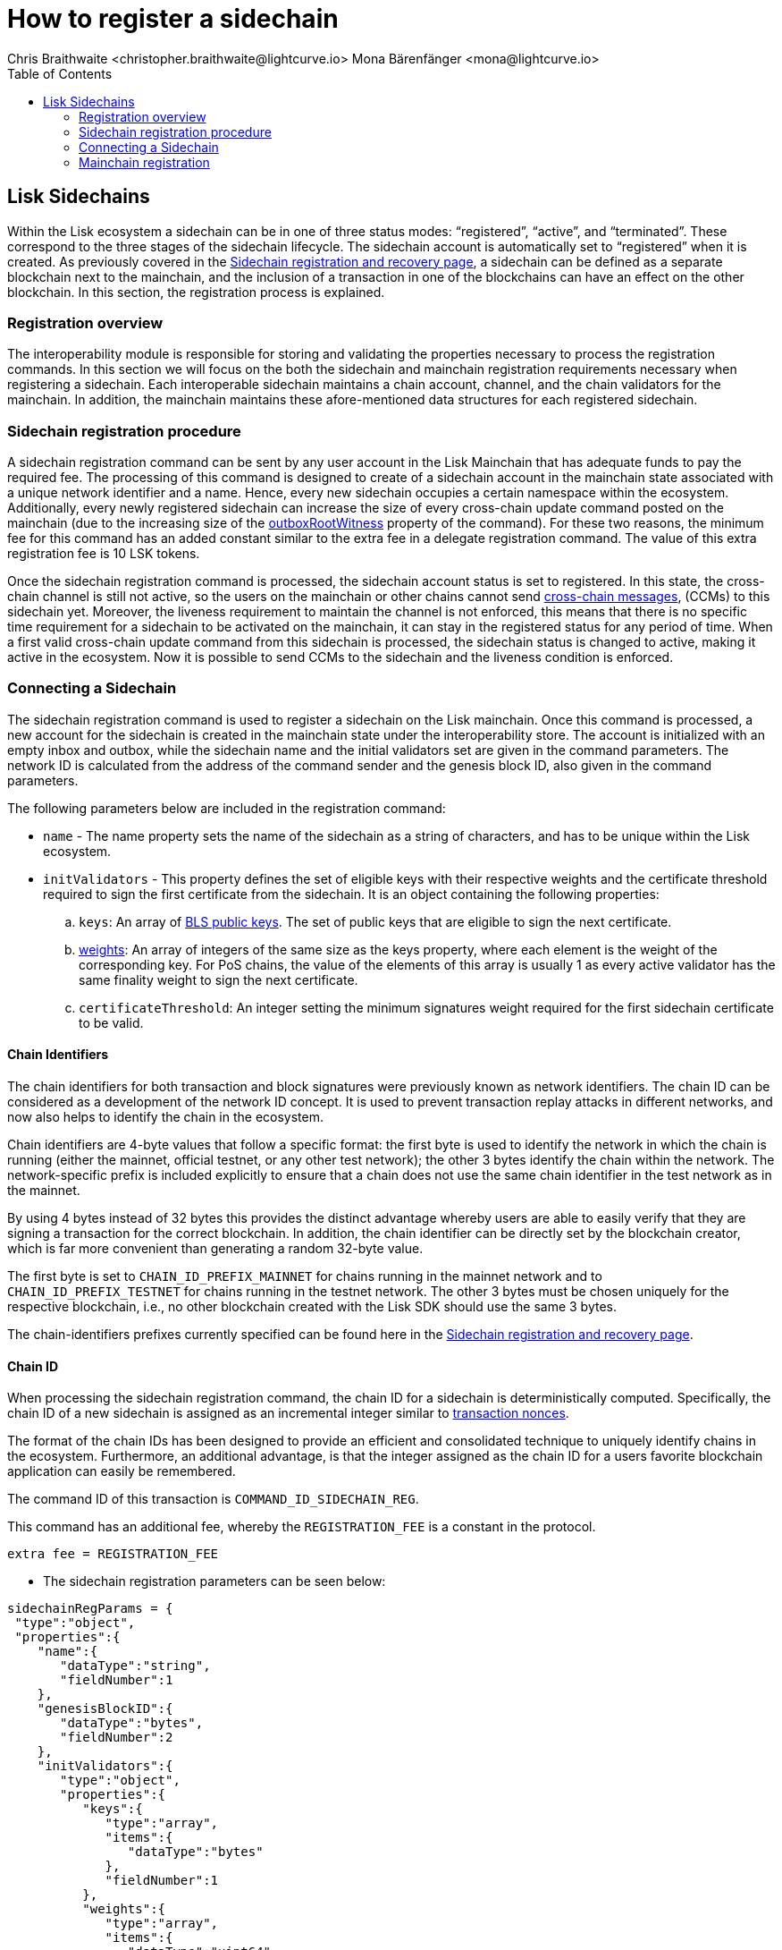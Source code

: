 = How to register a sidechain
Chris Braithwaite <christopher.braithwaite@lightcurve.io> Mona Bärenfänger <mona@lightcurve.io>
:description: How to register a sidechain to the mainchain and vice versa.
// Settings
// :page-aliases:
:toc:
:idprefix:
:idseparator: -
:docs-sdk: lisk-sdk::

:url_ccu: lisk-docs::understand-blockchain/interoperability/communication.adoc#creating-and-posting-ccus
:url_ccm: lisk-docs::understand-blockchain/interoperability/communication.adoc#sending-cross-chain-transactions-to-generate-ccms
:url_lip34: https://github.com/LiskHQ/lips/blob/main/proposals/lip-0034.md
:url_sha_256: https://blog.boot.dev/cryptography/how-sha-2-works-step-by-step-sha-256/
:url_bls_key: https://github.com/LiskHQ/lips/blob/main/proposals/lip-0038.md#public-key-registration-and-proof-of-possession
:url_nonce: lisk-docs::understand-blockchain/lisk-protocol/transactions.adoc#nonce
:url_lip56: https://github.com/LiskHQ/lips/blob/main/proposals/lip-0056.md
:url_sidechain_reg_recovery: lisk-docs::understand-blockchain/interoperability/sidechain-registration-and-recovery.adoc
:url_update_cross_chain-transactions_lipxx: https://github.com/LiskHQ/lips/blob/main/proposals/lip-00xx.md
:url_reg_recovery: lisk-docs::understand-blockchain/interoperability/sidechain-registration-and-recovery.adoc#sidechain-registration-command
:url_sidechain_reg_commands: lisk-docs::understand-blockchain/interoperability/sidechain-registration-and-recovery.adoc#sidechain-registration-transaction-commands
:url_mainchain_reg: lisk-docs::understand-blockchain/interoperability/sidechain-registration-and-recovery.adoc#mainchain-registration-command
:url_mainchain_reg_commands: lisk-docs::understand-blockchain/interoperability/sidechain-registration-and-recovery.html#mainchain-registration-transaction-commands
// Explain how to register a sidechain to a mainchain in build blockchain section.
// Explain command to register a sidechain
// Explain how to define chainID with concept of networkID
// Explain how to register mainchain to a sidechain

== Lisk Sidechains

Within the Lisk ecosystem a sidechain can be in one of three status modes: “registered”, “active”, and “terminated”.
These correspond to the three stages of the sidechain lifecycle.
The sidechain account is automatically set to “registered” when it is created.
As previously covered in the xref:{url_sidechain_reg_recovery}[Sidechain registration and recovery page], a  sidechain can be defined as a separate blockchain next to the mainchain, and the inclusion of a transaction in one of the blockchains can have an effect on the other blockchain.
In this section, the registration process is explained.

=== Registration overview

The interoperability module is responsible for storing and validating the properties necessary to process the registration commands.
In this section we will focus on the both the sidechain and mainchain registration requirements necessary when registering a sidechain.
Each interoperable sidechain maintains a chain account, channel, and the chain validators for the mainchain.
In addition, the mainchain maintains these afore-mentioned data structures for each registered sidechain.

=== Sidechain registration procedure

A sidechain registration command can be sent by any user account in the Lisk Mainchain that has adequate funds to pay the required fee.
The processing of this command is designed to create of a sidechain account in the mainchain state associated with a unique network identifier and a name.
Hence, every new sidechain occupies a certain namespace within the ecosystem.
Additionally, every newly registered sidechain can increase the size of every cross-chain update command posted on the mainchain (due to the increasing size of the xref:{update_cross_chain-transactions_lipxx}[outboxRootWitness] property of the command).
For these two reasons, the minimum fee for this command has an added constant similar to the extra fee in a delegate registration command.
The value of this extra registration fee is 10 LSK tokens.

Once the sidechain registration command is processed, the sidechain account status is set to registered.
In this state, the cross-chain channel is still not active, so the users on the mainchain or other chains cannot send xref:{url_ccm}[cross-chain messages], (CCMs) to this sidechain yet.
Moreover, the liveness requirement to maintain the channel is not enforced, this means that there is no specific time requirement for a sidechain to be activated on the mainchain, it can stay in the registered status for any period of time.
When a first valid cross-chain update command from this sidechain is processed, the sidechain status is changed to active, making it active in the ecosystem.
Now it is possible to send CCMs to the sidechain and the liveness condition is enforced.

=== Connecting a Sidechain

The sidechain registration command is used to register a sidechain on the Lisk mainchain.
Once this command is processed, a new account for the sidechain is created in the mainchain state under the interoperability store.
The account is initialized with an empty inbox and outbox, while the sidechain name and the initial validators set are given in the command parameters.
The network ID is calculated from the address of the command sender and the genesis block ID, also given in the command parameters.

The following parameters below are included in the registration command:

* `name` -  The name property sets the name of the sidechain as a string of characters, and has to be unique within the Lisk ecosystem.

// * `genesisBlockid` - The ID of the genesis block ID  (as is defined in xref:{url_lip34}[LIP34]), is computed from the xref:{url_sha_256}[SHA-256] digest of the serialized bytes of the sidechain genesis block.
// It can also help future sidechain node operators to identify the sidechain genesis block with respect to its value.

* `initValidators` - This property defines the set of eligible keys with their respective weights and the certificate threshold required to sign the first certificate from the sidechain.
It is an object containing the following properties:

.. `keys`: An array of xref:{url_bls_key}[BLS public keys].
The set of public keys that are eligible to sign the next certificate.

.. xref:{url_lip56}[weights]: An array of integers of the same size as the keys property, where each element is the weight of the corresponding key.
For PoS chains, the value of the elements of this array is usually 1 as every active validator has the same finality weight to sign the next certificate.

.. `certificateThreshold`: An integer setting the minimum signatures weight required for the first sidechain certificate to be valid.

==== Chain Identifiers

The chain identifiers for both transaction and block signatures were previously known as network identifiers.
The chain ID can be considered as a development of the network ID concept.
It is used to prevent transaction replay attacks in different networks, and now also helps to identify the chain in the ecosystem.

Chain identifiers are 4-byte values that follow a specific format: the first byte is used to identify the network in which the chain is running (either the mainnet, official testnet, or any other test network); the other 3 bytes identify the chain within the network.
The network-specific prefix is included explicitly to ensure that a chain does not use the same chain identifier in the test network as in the mainnet.

By using 4 bytes instead of 32 bytes this provides the distinct advantage whereby users are able to easily verify that they are signing a transaction for the correct blockchain.
In addition, the chain identifier can be directly set by the blockchain creator, which is far more convenient than generating a random 32-byte value.

The first byte is set to `CHAIN_ID_PREFIX_MAINNET` for chains running in the mainnet network and to `CHAIN_ID_PREFIX_TESTNET` for chains running in the testnet network.
The other 3 bytes must be chosen uniquely for the respective blockchain, i.e., no other blockchain created with the Lisk SDK should use the same 3 bytes.

The chain-identifiers prefixes currently specified can be found here in the xref:{url_reg_recovery}[Sidechain registration and recovery page].

==== Chain ID

When processing the sidechain registration command, the chain ID for a sidechain is deterministically computed.
Specifically, the chain ID of a new sidechain is assigned as an incremental integer similar to xref:{url_nonce}[transaction nonces].

The format of the chain IDs has been designed to provide an efficient and consolidated technique to uniquely identify chains in the ecosystem.
Furthermore, an additional advantage, is that the integer assigned as the chain ID for a users favorite blockchain application can easily be remembered.

The command ID of this transaction is `COMMAND_ID_SIDECHAIN_REG`.

This command has an additional fee, whereby the `REGISTRATION_FEE` is a constant in the protocol.
[source,js]
----
extra fee = REGISTRATION_FEE
----

* The sidechain registration parameters can be seen below:

[source,js]
----
sidechainRegParams = {
 "type":"object",
 "properties":{
    "name":{
       "dataType":"string",
       "fieldNumber":1
    },
    "genesisBlockID":{
       "dataType":"bytes",
       "fieldNumber":2
    },
    "initValidators":{
       "type":"object",
       "properties":{
          "keys":{
             "type":"array",
             "items":{
                "dataType":"bytes"
             },
             "fieldNumber":1
          },
          "weights":{
             "type":"array",
             "items":{
                "dataType":"uint64"
             },
             "fieldNumber":2
          },
          "certificateThreshold":{
             "dataType":"uint64",
             "fieldNumber":3
          },
          "required":[
             "keys",
             "weights",
             "certificateThreshold"
          ],
          "fieldNumber":3
       }
    }
 },
 "required":[
    "name",
    "genesisBlockID",
    "initValidators"
 ]
}


----

All the sidechain registration, verification, and execution parameters can be found  xref:{url_sidechain_reg_commands}[here].

=== Mainchain registration

A similar registration process has to be initiated within the sidechain to enable an interoperable channel to fuction.
This is achieved by performing a transaction with the xref:{url_mainchain_reg}[Mainchain Registration Command] within the respective sidechain.
One of the key differences here between the sidechain registration command, is to activate the mainchain registration command, this requires that a substantial majority of the current active sidechain validators approve and sign this transaction.
Furthermore, based on these signatures an aggregate signature must also be added.

Therefore, it is critical that the sidechain validators ensure the correct information is present in the registration command, otherwise this may impede the interoperability functionality from working.

The moudule and command ID can be seen below.

module = `MODULE_NAME_INTEROPERABILITY`

command = `COMMAND_MAINCHAIN_REG`

* The mainchain registration parameters can be seen below:

[source,js]
----
mainchainRegParams = {
    "type": "object",
    "required": [
        "ownChainID",
        "ownName",
        "mainchainValidators",
        "signature",
        "aggregationBits"
    ],
    "properties": {
        "ownChainID": {
            "dataType": "uint32",
            "fieldNumber": 1
        },
        "ownName": {
            "dataType": "string",
            "minLength": MIN_CHAIN_NAME_LENGTH,
            "maxLength": MAX_CHAIN_NAME_LENGTH,
            "fieldNumber": 2
        },
        "mainchainValidators": {
            "type": "array",
            "fieldNumber": 3,
            "items": {
                "type": "object",
                "required": ["blsKey", "bftWeight"],
                "properties": {
                    "blsKey": {
                        "dataType": "bytes",
                        "length": BLS_PUBLIC_KEY_LENGTH,
                        "fieldNumber": 1
                    },
                    "bftWeight": {
                        "dataType": "uint64",
                        "fieldNumber": 2
                    }
                }
            }
        },
        "signature": {
            "dataType": "bytes",
            "length": BLS_SIGNATURE_LENGTH,
            "fieldNumber": 4
        },
        "aggregationBits": {
            "dataType": "bytes",
            "fieldNumber": 5
        }
    }
}

----

All the mainchain registration, verification, and execution parameters can be found  xref:{url_mainchain_reg_commands}[here].
After the registration process has been established, it is recommended to read the following page which explains the sidechain recovery and termination procedures.


